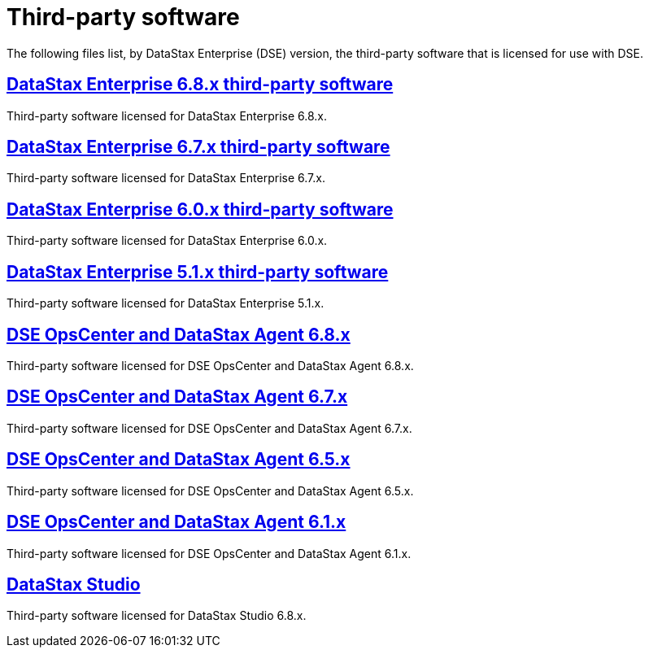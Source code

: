 = Third-party software

The following files list, by DataStax Enterprise (DSE) version, the third-party software that is licensed for use with DSE.

== xref:3rdpartysoftware/dse68x.adoc[DataStax Enterprise 6.8.x third-party software]
Third-party software licensed for DataStax Enterprise 6.8.x.

== xref:3rdpartysoftware/dse67x.adoc[DataStax Enterprise 6.7.x third-party software]
Third-party software licensed for DataStax Enterprise 6.7.x.

== xref:3rdpartysoftware/dse60x.adoc[DataStax Enterprise 6.0.x third-party software]
Third-party software licensed for DataStax Enterprise 6.0.x.

== xref:3rdpartysoftware/dse51x.adoc[DataStax Enterprise 5.1.x third-party software]
Third-party software licensed for DataStax Enterprise 5.1.x.

== xref:3rdpartysoftware/opsc68x.adoc[DSE OpsCenter and DataStax Agent 6.8.x]
Third-party software licensed for DSE OpsCenter and DataStax Agent 6.8.x.

== xref:3rdpartysoftware/opsc67x.adoc[DSE OpsCenter and DataStax Agent 6.7.x]
Third-party software licensed for DSE OpsCenter and DataStax Agent 6.7.x.

== xref:3rdpartysoftware/opsc65x.adoc[DSE OpsCenter and DataStax Agent 6.5.x]
Third-party software licensed for DSE OpsCenter and DataStax Agent 6.5.x.

== xref:3rdpartysoftware/opsc61x.adoc[DSE OpsCenter and DataStax Agent 6.1.x]
Third-party software licensed for DSE OpsCenter and DataStax Agent 6.1.x.

== xref:3rdpartysoftware/studio.adoc[DataStax Studio]
Third-party software licensed for DataStax Studio 6.8.x.

